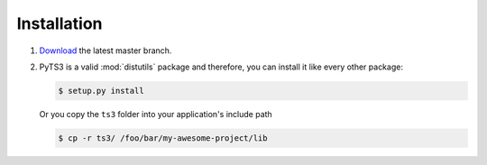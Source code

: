 .. _installation:

Installation
============

#. `Download <https://github.com/benediktschmitt/Py-TS3/archive/master.zip>`_
   the latest master branch.

#. PyTS3 is a valid :mod:`distutils` package and therefore, you can install it like
   every other package:
   
   .. code-block:: bash
   
      $ setup.py install
      
   Or you copy the ``ts3`` folder into your application's include path
   
   .. code-block:: bash
   
      $ cp -r ts3/ /foo/bar/my-awesome-project/lib